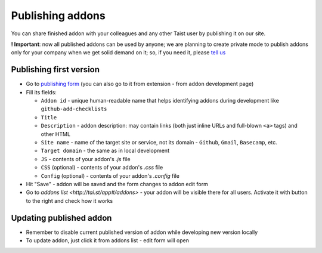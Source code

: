 Publishing addons
=================

You can share finished addon with your colleagues and any other Taist user by publishing it on our site.

**! Important**: now all published addons can be used by anyone; we are planning to create private mode to publish addons only for your company when we get solid demand on it; so, if you need it, please `tell us <mailto:anton@tai.st?subject=Private%publishing%20mode%20request>`_

Publishing first version
------------------------
* Go to `publishing form <http://tai.st/app#/addons/new>`_ (you can also go to it from extension - from addon development page)
* Fill its fields:

  * ``Addon id`` - unique human-readable name that helps identifying addons during development like ``github-add-checklists``
  * ``Title``
  * ``Description`` - addon description: may contain links (both just inline URLs and full-blown ``<a>`` tags) and other HTML
  * ``Site name`` - name of the target site or service, not its domain - ``Github``, ``Gmail``, ``Basecamp``, etc.
  * ``Target domain`` - the same as in local development
  * ``JS`` - contents of your addon's `.js` file
  * ``CSS`` (optional) - contents of your addon's `.css` file
  * ``Config`` (optional) - contents of your addon's `.config` file

* Hit "Save" - addon will be saved and the form changes to addon edit form
* Go to `addons list <http://tai.st/app#/addons>` - your addon will be visible there for all users. Activate it with button to the right and check how it works

Updating published addon
------------------------
* Remember to disable current published version of addon while developing new version locally
* To update addon, just click it from addons list - edit form will open



